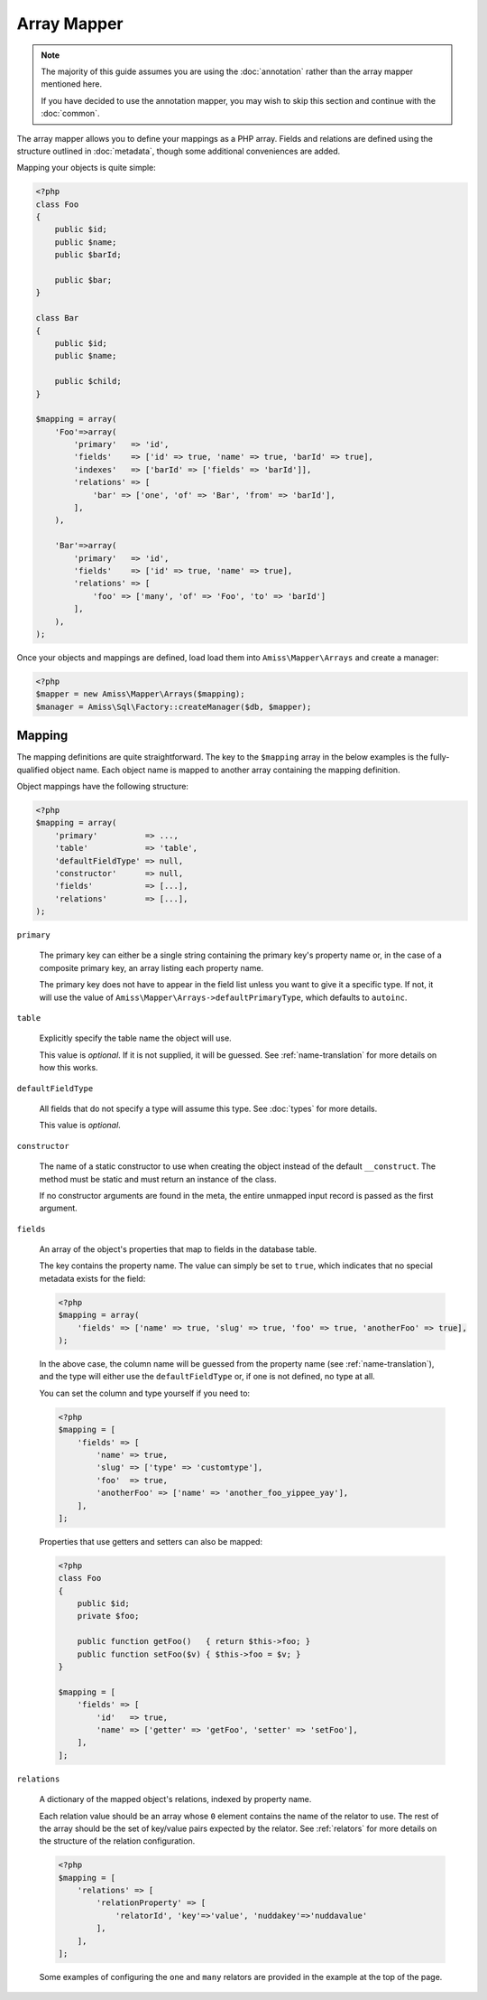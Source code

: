 Array Mapper
============

.. note:: 

    The majority of this guide assumes you are using the :doc:`annotation` rather than the
    array mapper mentioned here. 
    
    If you have decided to use the annotation mapper, you may wish to skip this section
    and continue with the :doc:`common`.


The array mapper allows you to define your mappings as a PHP array. Fields and relations
are defined using the structure outlined in :doc:`metadata`, though some additional
conveniences are added.

Mapping your objects is quite simple:

.. code-block:: php

    <?php
    class Foo
    {
        public $id;
        public $name;
        public $barId;
   
        public $bar;
    }
   
    class Bar
    {
        public $id;
        public $name;
   
        public $child;
    }
   
    $mapping = array(
        'Foo'=>array(
            'primary'   => 'id',
            'fields'    => ['id' => true, 'name' => true, 'barId' => true],
            'indexes'   => ['barId' => ['fields' => 'barId']],
            'relations' => [
                'bar' => ['one', 'of' => 'Bar', 'from' => 'barId'],
            ],
        ),
   
        'Bar'=>array(
            'primary'   => 'id',
            'fields'    => ['id' => true, 'name' => true],
            'relations' => [
                'foo' => ['many', 'of' => 'Foo', 'to' => 'barId']
            ],
        ),
    );


Once your objects and mappings are defined, load load them into ``Amiss\Mapper\Arrays``
and create a manager:

.. code-block:: php

    <?php
    $mapper = new Amiss\Mapper\Arrays($mapping);
    $manager = Amiss\Sql\Factory::createManager($db, $mapper);


Mapping
-------

The mapping definitions are quite straightforward. The key to the ``$mapping`` array in
the below examples is the fully-qualified object name. Each object name is mapped to
another array containing the mapping definition.

Object mappings have the following structure:

.. code-block:: php

    <?php
    $mapping = array(
        'primary'          => ...,
        'table'            => 'table',
        'defaultFieldType' => null,
        'constructor'      => null,
        'fields'           => [...],
        'relations'        => [...],
    );


``primary``

    The primary key can either be a single string containing the primary key's property
    name or, in the case of a composite primary key, an array listing each property name.

    The primary key does not have to appear in the field list unless you want to give it a
    specific type. If not, it will use the value of
    ``Amiss\Mapper\Arrays->defaultPrimaryType``, which defaults to ``autoinc``.


``table``

    Explicitly specify the table name the object will use.

    This value is *optional*. If it is not supplied, it will be guessed. See
    :ref:`name-translation` for more details on how this works.


``defaultFieldType``

    All fields that do not specify a type will assume this type. See :doc:`types` for more
    details.

    This value is *optional*.


``constructor``
 
    The name of a static constructor to use when creating the object instead of the
    default ``__construct``. The method must be static and must return an instance of the
    class.

    If no constructor arguments are found in the meta, the entire unmapped input record is
    passed as the first argument.


``fields``

    An array of the object's properties that map to fields in the database table.

    The key contains the property name. The value can simply be set to ``true``, which
    indicates that no special metadata exists for the field:

    .. code-block:: php

        <?php
        $mapping = array(
            'fields' => ['name' => true, 'slug' => true, 'foo' => true, 'anotherFoo' => true],
        );

    In the above case, the column name will be guessed from the property name (see
    :ref:`name-translation`), and the type will either use the ``defaultFieldType`` or, if
    one is not defined, no type at all.

    You can set the column and type yourself if you need to:

    .. code-block:: php
        
        <?php
        $mapping = [
            'fields' => [
                'name' => true,
                'slug' => ['type' => 'customtype'],
                'foo'  => true,
                'anotherFoo' => ['name' => 'another_foo_yippee_yay'],
            ],
        ];

    Properties that use getters and setters can also be mapped:

    .. code-block:: php

        <?php
        class Foo
        {
            public $id;
            private $foo;
    
            public function getFoo()   { return $this->foo; }
            public function setFoo($v) { $this->foo = $v; }
        }
        
        $mapping = [
            'fields' => [
                'id'   => true,
                'name' => ['getter' => 'getFoo', 'setter' => 'setFoo'],
            ],
        ];


``relations``

    A dictionary of the mapped object's relations, indexed by property name.

    Each relation value should be an array whose ``0`` element contains the name of the
    relator to use. The rest of the array should be the set of key/value pairs expected by
    the relator. See :ref:`relators` for more details on the structure of the relation
    configuration.

    .. code-block:: php
        
        <?php
        $mapping = [
            'relations' => [
                'relationProperty' => [
                    'relatorId', 'key'=>'value', 'nuddakey'=>'nuddavalue'
                ],
            ],
        ];

    Some examples of configuring the ``one`` and ``many`` relators are provided in the
    example at the top of the page.

